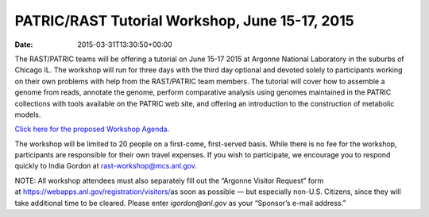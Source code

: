 ===============================================
PATRIC/RAST Tutorial Workshop, June 15-17, 2015
===============================================


:date:   2015-03-31T13:30:50+00:00

The RAST/PATRIC teams will be offering a tutorial on June 15-17 2015 at
Argonne National Laboratory in the suburbs of Chicago IL. The workshop
will run for three days with the third day optional and devoted solely
to participants working on their own problems with help from the
RAST/PATRIC team members. The tutorial will cover how to assemble a
genome from reads, annotate the genome, perform comparative analysis
using genomes maintained in the PATRIC collections with tools available
on the PATRIC web site, and offering an introduction to the construction
of metabolic models.

`Click here for the proposed Workshop
Agenda. <http://rast.nmpdr.org/Html/RAST-PATRIC_Wkshp_Agenda.html>`__

The workshop will be limited to 20 people on a first-come, first-served
basis. While there is no fee for the workshop, participants are
responsible for their own travel expenses. If you wish to participate,
we encourage you to respond quickly to India Gordon
at \ rast-workshop@mcs.anl.gov.

NOTE: All workshop attendees must also separately fill out the “Argonne
Visitor Request” form
at \ https://webapps.anl.gov/registration/visitors/\ as soon as possible
— but especially non-U.S. Citizens, since they will take additional time
to be cleared. Please enter \ *igordon@anl.gov* as your “Sponsor’s
e-mail address.”
